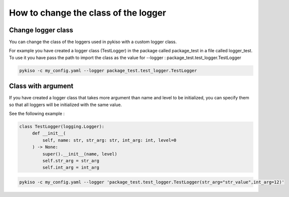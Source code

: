 .. _change_logger_class:


How to change the class of the logger
-------------------------------------

Change logger class
~~~~~~~~~~~~~~~~~~~

You can change the class of the loggers used in pykiso with a custom logger class.

For example you have created a logger class (TestLogger) in the package called package_test in a file called logger_test.
To use it you have pass the path to import the class as the value for --logger : package_test.test_logger.TestLogger

.. code:: bash

  pykiso -c my_config.yaml --logger package_test.test_logger.TestLogger

Class with argument
~~~~~~~~~~~~~~~~~~~

If you have created a logger class that takes more argument than name and level
to be initialized, you can specify them so that all loggers will be initialized
with the same value.

See the following example :

.. code:: python

   class TestLogger(logging.Logger):
        def __init__(
            self, name: str, str_arg: str, int_arg: int, level=0
        ) -> None:
            super().__init__(name, level)
            self.str_arg = str_arg
            self.int_arg = int_arg

.. code:: bash

  pykiso -c my_config.yaml --logger 'package_test.test_logger.TestLogger(str_arg="str_value",int_arg=12)'

